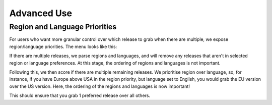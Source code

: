 ############
Advanced Use
############

Region and Language Priorities
==============================

For users who want more granular control over which release to grab when there are multiple, we expose region/language
priorities. The menu looks like this:

.. image:: img/gui_region_language.png

If there are multiple releases, we parse regions and languages, and will remove any releases that aren't in selected
region or language preferences. At this stage, the ordering of regions and languages is not important.

Following this, we then score if there are multiple remaining releases. We prioritise region over language, so, for
instance, if you have Europe above USA in the region priority, but language set to English, you would grab the EU
version over the US version. Here, the ordering of the regions and languages is now important!

This should ensure that you grab 1 preferred release over all others.
